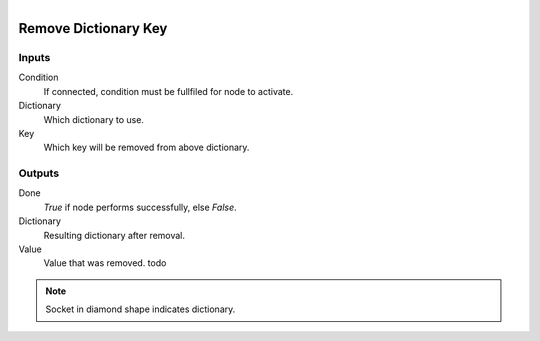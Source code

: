 .. figure:: /images/logic_nodes/data/dict/ln-remove_dictionary_key.png
   :align: right
   :width: 215
   :alt: Remove Dictionary Key Node

.. _ln-remove_dictionary_key:

==============================
Remove Dictionary Key
==============================

Inputs
++++++++++++++++++++++++++++++

Condition
   If connected, condition must be fullfiled for node to activate.

Dictionary
   Which dictionary to use.

Key
   Which key will be removed from above dictionary.

Outputs
++++++++++++++++++++++++++++++

Done
   *True* if node performs successfully, else *False*.

Dictionary
   Resulting dictionary after removal.

Value
   Value that was removed. todo

.. note::
   Socket in diamond shape indicates dictionary.
